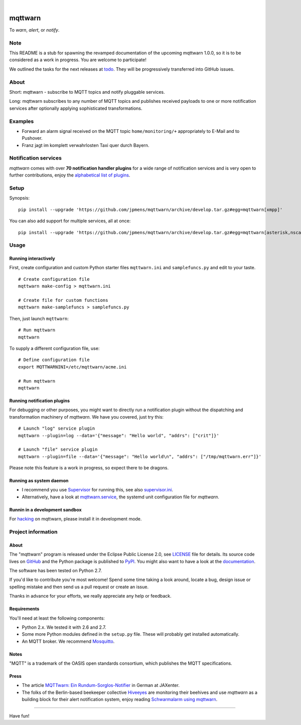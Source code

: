 .. image:: https://img.shields.io/badge/Python-2.7-green.svg
    :target: https://github.com/jpmens/mqttwarn/tree/develop

.. image:: https://img.shields.io/pypi/v/mqttwarn.svg
    :target: #

.. image:: https://img.shields.io/github/tag/jpmens/mqttwarn.svg
    :target: https://github.com/jpmens/mqttwarn/tree/develop

|

.. image:: https://cloud.githubusercontent.com/assets/2345521/6320105/4dd7a826-bade-11e4-9a61-72aa163a40a9.png
    :target: #


########
mqttwarn
########
To *warn*, *alert*, or *notify*.

.. image:: https://raw.githubusercontent.com/jpmens/mqttwarn/develop/assets/google-definition.jpg
    :target: #


****
Note
****
This README is a stub for spawning the revamped documentation of the upcoming mqttwarn 1.0.0,
so it is to be considered as a work in progress. You are welcome to participate!

We outlined the tasks for the next releases at todo_.
They will be progressively transferred into GitHub issues.

.. _todo: https://github.com/jpmens/mqttwarn/blob/develop/doc/todo.rst


*****
About
*****
Short: mqttwarn - subscribe to MQTT topics and notify pluggable services.

Long: mqttwarn subscribes to any number of MQTT topics and publishes received payloads to one or more
notification services after optionally applying sophisticated transformations.


********
Examples
********
- Forward an alarm signal received on the MQTT topic ``home/monitoring/+``
  appropriately to E-Mail and to Pushover.

- Franz jagt im komplett verwahrlosten Taxi quer durch Bayern.


*********************
Notification services
*********************
*mqttwarn* comes with over **70 notification handler plugins** for a wide range
of notification services and is very open to further contributions, enjoy the
`alphabetical list of plugins <https://github.com/jpmens/mqttwarn/blob/develop/README.md>`_.


*****
Setup
*****
Synopsis::

    pip install --upgrade 'https://github.com/jpmens/mqttwarn/archive/develop.tar.gz#egg=mqttwarn[xmpp]'

You can also add support for multiple services, all at once::

    pip install --upgrade 'https://github.com/jpmens/mqttwarn/archive/develop.tar.gz#egg=mqttwarn[asterisk,nsca,osxnotify,tootpaste,xmpp]'


*****
Usage
*****

Running interactively
=====================
First, create configuration and custom Python starter files ``mqttwarn.ini`` and ``samplefuncs.py`` and edit to your taste.
::

    # Create configuration file
    mqttwarn make-config > mqttwarn.ini

    # Create file for custom functions
    mqttwarn make-samplefuncs > samplefuncs.py

Then, just launch ``mqttwarn``::

    # Run mqttwarn
    mqttwarn


To supply a different configuration file, use::

    # Define configuration file
    export MQTTWARNINI=/etc/mqttwarn/acme.ini

    # Run mqttwarn
    mqttwarn


Running notification plugins
============================
For debugging or other purposes, you might want to directly run a notification plugin
without the dispatching and transformation machinery of *mqttwarn*. We have you covered, just try this::

    # Launch "log" service plugin
    mqttwarn --plugin=log --data='{"message": "Hello world", "addrs": ["crit"]}'

    # Launch "file" service plugin
    mqttwarn --plugin=file --data='{"message": "Hello world\n", "addrs": ["/tmp/mqttwarn.err"]}'


Please note this feature is a work in progress, so expect there to be dragons.


Running as system daemon
========================
- I recommend you use Supervisor_ for running this, see also `supervisor.ini`_.
- Alternatively, have a look at `mqttwarn.service`_, the systemd unit configuration file for *mqttwarn*.

.. _Supervisor: https://jpmens.net/2014/02/13/in-my-toolbox-supervisord/
.. _supervisor.ini: https://github.com/jpmens/mqttwarn/blob/master/etc/supervisor.ini
.. _mqttwarn.service: https://github.com/jpmens/mqttwarn/blob/master/etc/mqttwarn.service


Runnin in a development sandbox
===============================
For hacking_ on mqttwarn, please install it in development mode.

.. _hacking: https://github.com/jpmens/mqttwarn/blob/develop/doc/hacking.rst



*******************
Project information
*******************

About
=====
The "mqttwarn" program is released under the Eclipse Public License 2.0,
see LICENSE_ file for details.
Its source code lives on `GitHub <https://github.com/jpmens/mqttwarn>`_ and
the Python package is published to `PyPI <https://pypi.org/project/mqttwarn/>`_.
You might also want to have a look at the `documentation <https://github.com/jpmens/mqttwarn/tree/develop/doc>`_.

The software has been tested on Python 2.7.

If you'd like to contribute you're most welcome!
Spend some time taking a look around, locate a bug, design issue or
spelling mistake and then send us a pull request or create an issue.

Thanks in advance for your efforts, we really appreciate any help or feedback.

.. _LICENSE: https://github.com/jpmens/mqttwarn/blob/develop/LICENSE


Requirements
============
You'll need at least the following components:

* Python 2.x. We tested it with 2.6 and 2.7.
* Some more Python modules defined in the ``setup.py`` file. These will probably get installed automatically.
* An MQTT broker. We recommend Mosquitto_.

.. _Mosquitto: https://mosquitto.org


Notes
=====
"MQTT" is a trademark of the OASIS open standards consortium, which publishes the MQTT specifications.


Press
=====
* The article `MQTTwarn: Ein Rundum-Sorglos-Notifier`_ in German at JAXenter.
* The folks of the Berlin-based beekeeper collective Hiveeyes_ are monitoring their beehives and use *mqttwarn*
  as a building block for their alert notification system, enjoy reading `Schwarmalarm using mqttwarn`_.

.. _MQTTwarn\: Ein Rundum-Sorglos-Notifier: https://jaxenter.de/news/MQTTwarn-Ein-Rundum-Sorglos-Notifier-171312
.. _Hiveeyes: https://hiveeyes.org/
.. _Schwarmalarm using mqttwarn: https://hiveeyes.org/docs/system/schwarmalarm-mqttwarn.html


----

Have fun!
